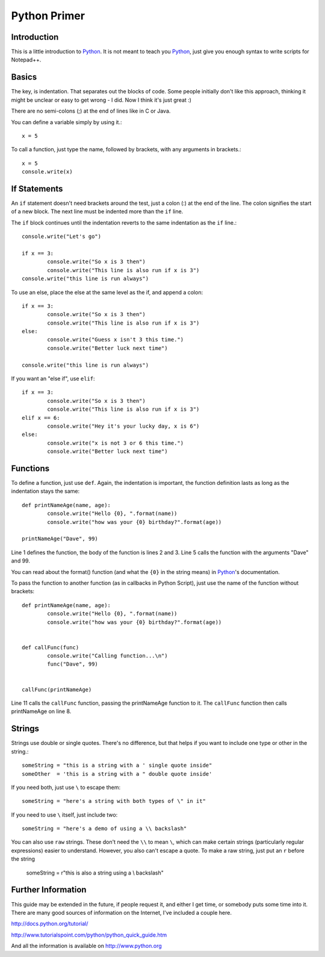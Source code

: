 Python Primer
=============

.. highlight:: python
   :linenothreshold: 3
   
   
Introduction
------------

This is a little introduction to Python_.  It is not meant to teach you Python_, just give you enough syntax to write scripts for Notepad++.  

Basics
------

The key, is indentation.  That separates out the blocks of code.  Some people initially don't like this approach, thinking it might be unclear or easy to get wrong - I did.  Now I think it's just great :)

There are no semi-colons (;) at the end of lines like in C or Java.

You can define a variable simply by using it.::

	x = 5

To call a function, just type the name, followed by brackets, with any arguments in brackets.::

	x = 5
	console.write(x)


If Statements
-------------

An ``if`` statement doesn't need brackets around the test, just a colon (:) at the end of the line.  The colon signifies the start of a new block.  The next line must be indented more than the ``if`` line.

The ``if`` block continues until the indentation reverts to the same indentation as the ``if`` line.::

	
	console.write("Let's go")

	if x == 3:
		console.write("So x is 3 then")
		console.write("This line is also run if x is 3")
	console.write("this line is run always")

To use an else, place the else at the same level as the if, and append a colon::

	if x == 3:
		console.write("So x is 3 then")
		console.write("This line is also run if x is 3")
	else:
		console.write("Guess x isn't 3 this time.")
		console.write("Better luck next time")

	console.write("this line is run always")

If you want an "else if", use ``elif``::

	if x == 3:
		console.write("So x is 3 then")
		console.write("This line is also run if x is 3")
	elif x == 6:
		console.write("Hey it's your lucky day, x is 6")
	else:
		console.write("x is not 3 or 6 this time.")
		console.write("Better luck next time")


Functions
---------

To define a function, just use ``def``.  Again, the indentation is important, the function definition lasts as long as the indentation stays the same::

	def printNameAge(name, age):
		console.write("Hello {0}, ".format(name))
		console.write("how was your {0} birthday?".format(age))

	printNameAge("Dave", 99)


Line 1 defines the function, the body of the function is lines 2 and 3.  Line 5 calls the function with the arguments "Dave" and 99.


You can read about the format() function (and what the ``{0}`` in the string means) in Python_'s documentation.

To pass the function to another function (as in callbacks in Python Script), just use the name of the function without brackets::


	def printNameAge(name, age):
		console.write("Hello {0}, ".format(name))
		console.write("how was your {0} birthday?".format(age))


	def callFunc(func)
		console.write("Calling function...\n")
		func("Dave", 99)


	callFunc(printNameAge)


Line 11 calls the ``callFunc`` function, passing the printNameAge function to it.  The ``callFunc`` function then calls printNameAge on line 8.





Strings
-------

Strings use double or single quotes.  There's no difference, but that helps if you want to include one type or other in the string.::

	someString = "this is a string with a ' single quote inside"
	someOther  = 'this is a string with a " double quote inside'

If you need both, just use ``\`` to escape them::

	someString = "here's a string with both types of \" in it"

If you need to use ``\`` itself, just include two::

	someString = "here's a demo of using a \\ backslash"


You can also use ``raw`` strings.  These don't need the ``\\`` to mean ``\``, which can make certain strings (particularly regular expressions) easier to understand.  However, you also can't escape a quote.  To make a raw string, just put an ``r`` before the string

	someString = r"this is also a string using a \\ backslash"


Further Information
-------------------

This guide may be extended in the future, if people request it, and either I get time, or somebody puts some time into it.  There are many good sources of information on the Internet, I've included a couple here.

http://docs.python.org/tutorial/

http://www.tutorialspoint.com/python/python_quick_guide.htm

And all the information is available on http://www.python.org

 
 
.. _Python: http://www.python.org/

.. _Scintilla: http://www.scintilla.org/